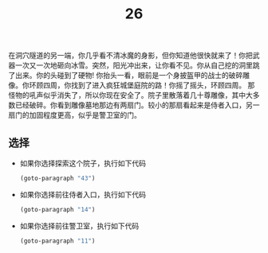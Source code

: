 #+TITLE: 26
在洞穴隧道的另一端，你几乎看不清冰魔的身影，但你知道他很快就来了！你把武器一次又一次地砸向冰雪。突然，阳光冲出来，让你看不见。你从自己挖的洞里跳了出来。你的头碰到了硬物!
你抬头一看，眼前是一个身披盔甲的战士的破碎雕像。你环顾四周，你找到了进入疯狂城堡庭院的路！你摇了摇头，环顾四周。
那怪物的吼声似乎消失了，所以你现在安全了。院子里散落着几十尊雕像，其中大多数已经破碎。你看到雕像墓地那边有两扇门。较小的那扇看起来是侍者入口，另一扇门的加固程度更高，似乎是警卫室的门。

** 选择
- 如果你选择探索这个院子，执行如下代码
  #+begin_src emacs-lisp :results none
    (goto-paragraph "43")
  #+end_src

- 如果你选择前往侍者入口，执行如下代码
  #+begin_src emacs-lisp :results none
    (goto-paragraph "14")
  #+end_src

- 如果你选择前往警卫室，执行如下代码
  #+begin_src emacs-lisp :results none
    (goto-paragraph "11")
  #+end_src

